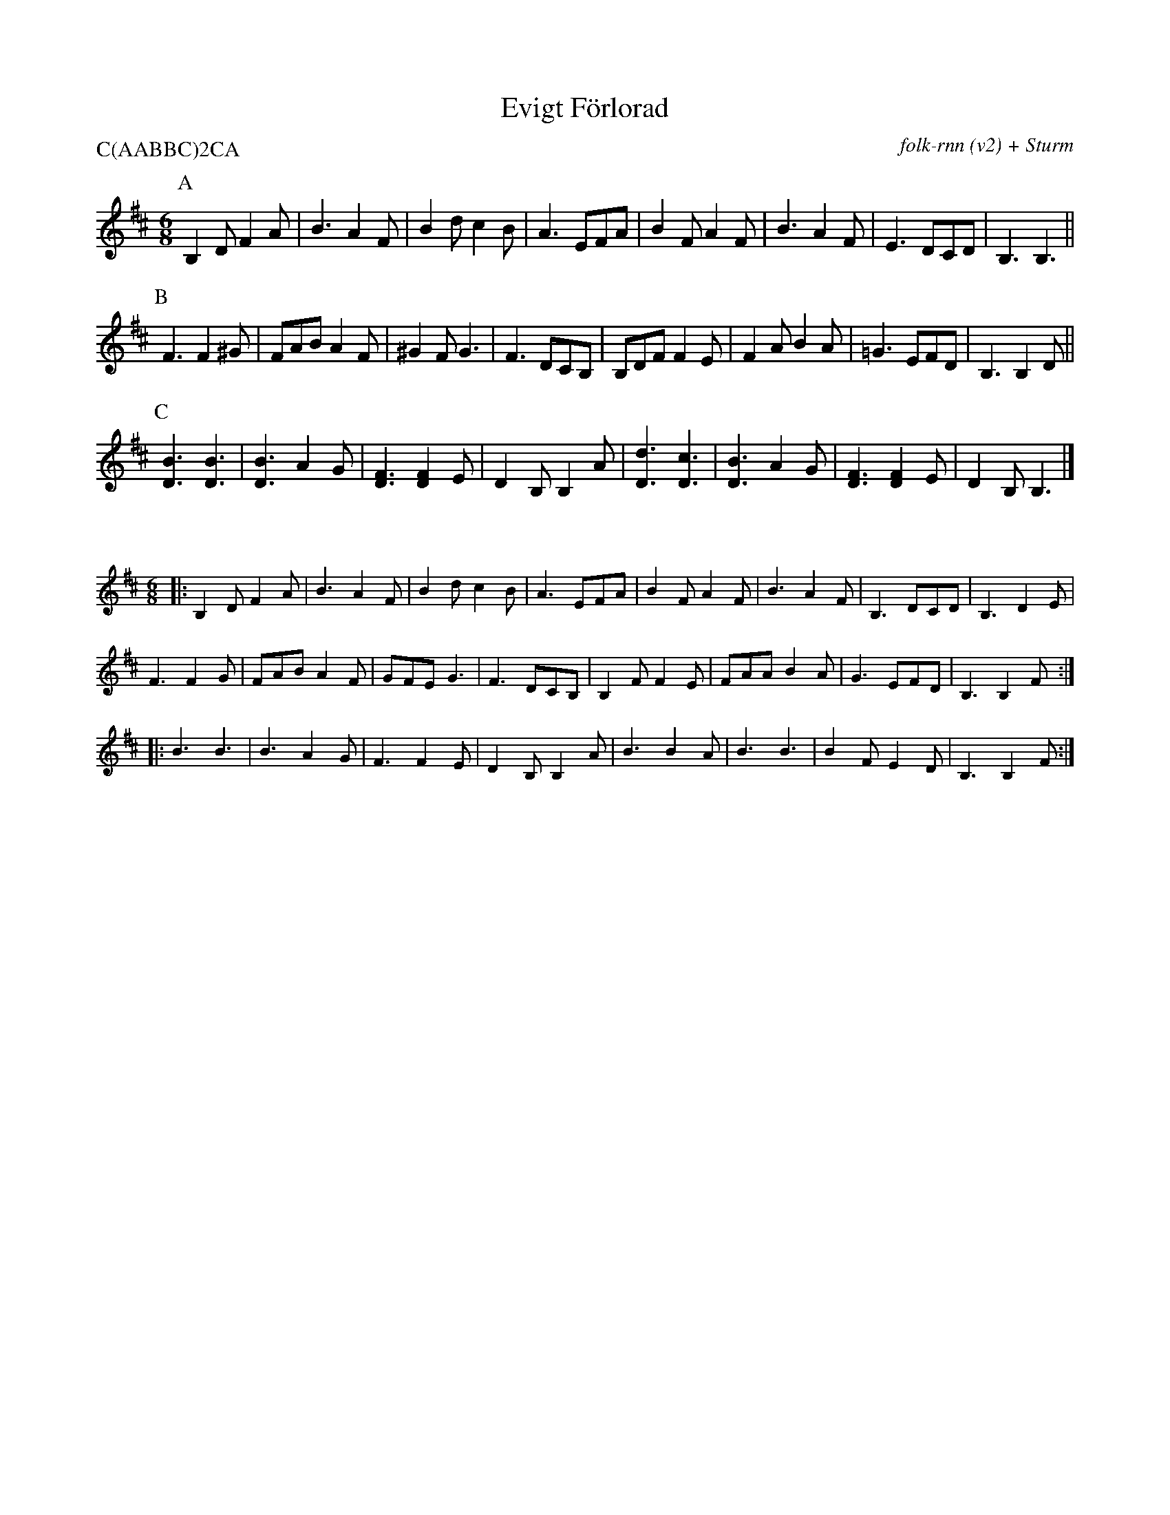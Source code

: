 %%utc-8
X:1
I:abc-charset utf-8
T:Evigt Förlorad
C:folk-rnn (v2) + Sturm
P:C(AABBC)2CA
K:clef=treble
M:6/8
K:Bmin
P:A
B,2DF2 A|B3A2F| B2dc2B|A3EFA|B2FA2F|B3A2F|E3 DCD|B,3 B,3||
P:B
F3F2^G|FABA2F|^G2F G3|F3DCB,|B,DFF2E|F2AB2A|=G3EFD|B,3B,2D||
P:C
[BD]3[BD]3|[BD]3A2G|[DF]3[DF]2E|D2B,B,2A|[dD]3[cD]3|[BD]3A2G|[DF]3[DF]2E|D2B,B,3|]

X:22529
%%scale 0.6
M:6/8
K:Bmin
|:B,2DF2A|B3A2F|B2dc2B|A3EFA|B2FA2F|B3A2F|B,3DCD|B,3D2E|
F3F2G|FABA2F|GFEG3|F3DCB,|B,2FF2E|FAAB2A|G3EFD|B,3B,2F:|
|:B3B3|B3A2G|F3F2E|D2B,B,2A|B3B2A|B3B3|B2FE2D|B,3B,2F:|
